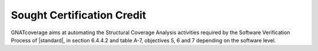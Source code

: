 .. _certification-credit:

Sought Certification Credit
===========================

GNATcoverage aims at automating the Structural Coverage Analysis activities
required by the Software Verification Process of |standard|, in section
6.4.4.2 and table A-7, objectives 5, 6 and 7 depending on the software level.
